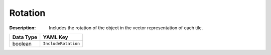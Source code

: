 .. _#/properties/Environment/properties/Observers/properties/Vector/properties/IncludeRotation:

.. #/properties/Environment/properties/Observers/properties/Vector/properties/IncludeRotation

Rotation
========

:Description: Includes the rotation of the object in the vector representation of each tile.

.. list-table::

   * - **Data Type**
     - **YAML Key**
   * - boolean
     - ``IncludeRotation``


